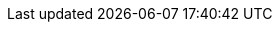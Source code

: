 // Example of asciidoc doc using modules
// ==================================
:toc-title: table of contents

// enable table-of-contents
:toc:

// where are images located?
:imagesdir: ./images
